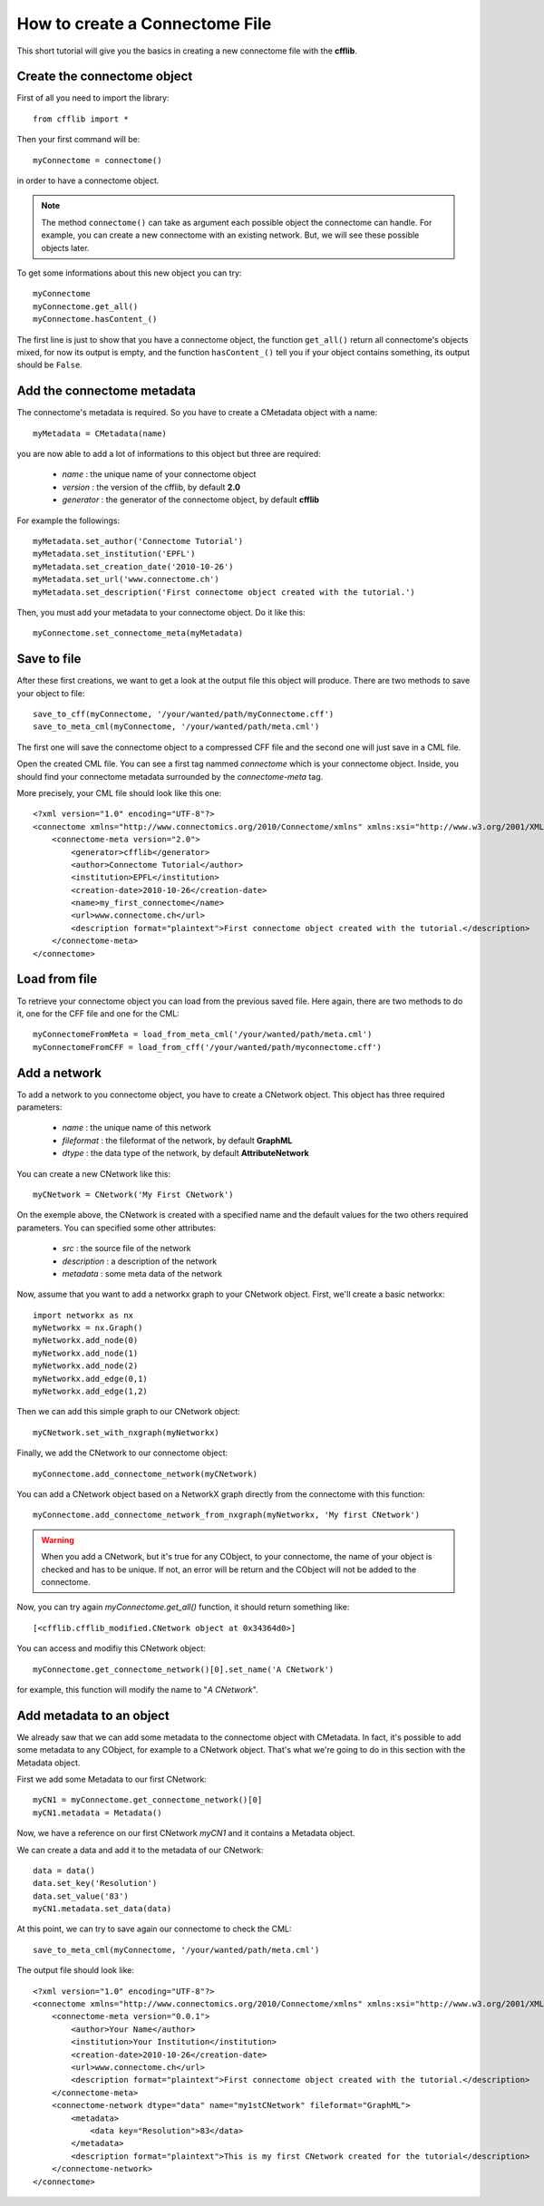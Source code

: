 How to create a Connectome File
*******************************

This short tutorial will give you the basics in creating a new connectome file with the **cfflib**.

Create the connectome object
============================

First of all you need to import the library::

    from cfflib import *

Then your first command will be::

    myConnectome = connectome()
    
in order to have a connectome object. 

.. note::
    
    The method ``connectome()`` can take as argument each possible object the connectome can handle. For example, you can create a new connectome with an existing network. But, we will see these possible objects later.

To get some informations about this new object you can try::

    myConnectome
    myConnectome.get_all()
    myConnectome.hasContent_()

The first line is just to show that you have a connectome object, the function ``get_all()`` return all connectome's objects mixed, for now its output is empty, and the function ``hasContent_()`` tell you if your object contains something, its output should be ``False``.

Add the connectome metadata
===========================

The connectome's metadata is required. So you have to create a CMetadata object with a name::

    myMetadata = CMetadata(name)
    
you are now able to add a lot of informations to this object but three are required:

    - *name* : the unique name of your connectome object
    
    - *version* : the version of the cfflib, by default **2.0**
    
    - *generator* : the generator of the connectome object, by default **cfflib**

For example the followings::

    myMetadata.set_author('Connectome Tutorial')
    myMetadata.set_institution('EPFL')
    myMetadata.set_creation_date('2010-10-26')
    myMetadata.set_url('www.connectome.ch')
    myMetadata.set_description('First connectome object created with the tutorial.')
    
Then, you must add your metadata to your connectome object. Do it like this::

    myConnectome.set_connectome_meta(myMetadata)

Save to file
============

After these first creations, we want to get a look at the output file this object will produce. There are two methods to save your object to file::

    save_to_cff(myConnectome, '/your/wanted/path/myConnectome.cff')
    save_to_meta_cml(myConnectome, '/your/wanted/path/meta.cml')

The first one will save the connectome object to a compressed CFF file and the second one will just save in a CML file.

Open the created CML file. You can see a first tag nammed *connectome* which is your connectome object. Inside, you should find your connectome metadata surrounded by the *connectome-meta* tag.

More precisely, your CML file should look like this one::

    <?xml version="1.0" encoding="UTF-8"?>
    <connectome xmlns="http://www.connectomics.org/2010/Connectome/xmlns" xmlns:xsi="http://www.w3.org/2001/XMLSchema-instance" xsi:schemaLocation="http://www.connectomics.org/2010/Connectome/xmlns connectome.xsd">
        <connectome-meta version="2.0">
            <generator>cfflib</generator>
            <author>Connectome Tutorial</author>
            <institution>EPFL</institution>
            <creation-date>2010-10-26</creation-date>
            <name>my_first_connectome</name>
            <url>www.connectome.ch</url>
            <description format="plaintext">First connectome object created with the tutorial.</description>
        </connectome-meta>
    </connectome>

Load from file
==============

To retrieve your connectome object you can load from the previous saved file. Here again, there are two methods to do it, one for the CFF file and one for the CML::
    
    myConnectomeFromMeta = load_from_meta_cml('/your/wanted/path/meta.cml')
    myConnectomeFromCFF = load_from_cff('/your/wanted/path/myconnectome.cff')

Add a network
=============

To add a network to you connectome object, you have to create a CNetwork object. This object has three required parameters:

    - *name* : the unique name of this network
    
    - *fileformat* : the fileformat of the network, by default **GraphML**
    
    - *dtype* : the data type of the network, by default **AttributeNetwork**

You can create a new CNetwork like this::

    myCNetwork = CNetwork('My First CNetwork')  
    
On the exemple above, the CNetwork is created with a specified name and the default values for the two others required parameters. You can specified some other attributes:

    - *src* : the source file of the network
    
    - *description* : a description of the network
    
    - *metadata* : some meta data of the network 

Now, assume that you want to add a networkx graph to your CNetwork object. First, we'll create a basic networkx::

    import networkx as nx
    myNetworkx = nx.Graph()
    myNetworkx.add_node(0)
    myNetworkx.add_node(1)
    myNetworkx.add_node(2)
    myNetworkx.add_edge(0,1)
    myNetworkx.add_edge(1,2)
    
Then we can add this simple graph to our CNetwork object::

    myCNetwork.set_with_nxgraph(myNetworkx)
    
Finally, we add the CNetwork to our connectome object::

    myConnectome.add_connectome_network(myCNetwork)

You can add a CNetwork object based on a NetworkX graph directly from the connectome with this function::

    myConnectome.add_connectome_network_from_nxgraph(myNetworkx, 'My first CNetwork')
    
.. warning::
    When you add a CNetwork, but it's true for any CObject, to your connectome, the name of your object is checked and has to be unique. If not, an error will be return and the CObject will not be added to the connectome.

Now, you can try again *myConnectome.get_all()* function, it should return something like::
    
    [<cfflib.cfflib_modified.CNetwork object at 0x34364d0>]
    
You can access and modifiy this CNetwork object::

    myConnectome.get_connectome_network()[0].set_name('A CNetwork')

for example, this function will modify the name to "*A CNetwork*".


Add metadata to an object
=========================

We already saw that we can add some metadata to the connectome object with CMetadata. In fact, it's possible to add some metadata to any CObject, for example to a CNetwork object. That's what we're going to do in this section with the Metadata object. 

First we add some Metadata to our first CNetwork::

    myCN1 = myConnectome.get_connectome_network()[0]
    myCN1.metadata = Metadata()
    
Now, we have a reference on our first CNetwork *myCN1* and it contains a Metadata object.

We can create a data and add it to the metadata of our CNetwork::
    
    data = data()
    data.set_key('Resolution')
    data.set_value('83')
    myCN1.metadata.set_data(data)
    
At this point, we can try to save again our connectome to check the CML::

    save_to_meta_cml(myConnectome, '/your/wanted/path/meta.cml')  
    
The output file should look like::

    <?xml version="1.0" encoding="UTF-8"?>
    <connectome xmlns="http://www.connectomics.org/2010/Connectome/xmlns" xmlns:xsi="http://www.w3.org/2001/XMLSchema-instance" xsi:schemaLocation="http://www.connectomics.org/2010/Connectome/xmlns connectome.xsd">
        <connectome-meta version="0.0.1">
            <author>Your Name</author>
            <institution>Your Institution</institution>
            <creation-date>2010-10-26</creation-date>
            <url>www.connectome.ch</url>
            <description format="plaintext">First connectome object created with the tutorial.</description>
        </connectome-meta>
        <connectome-network dtype="data" name="my1stCNetwork" fileformat="GraphML">
            <metadata>
                <data key="Resolution">83</data>
            </metadata>
            <description format="plaintext">This is my first CNetwork created for the tutorial</description>
        </connectome-network>
    </connectome>
    
    
    
    


